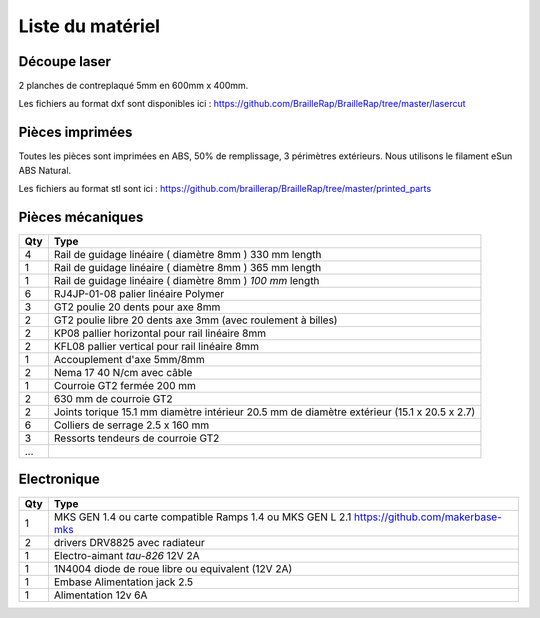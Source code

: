 Liste du matériel
=================

Découpe laser
-------------
2 planches de contreplaqué 5mm en 600mm x 400mm.

Les fichiers au format dxf sont disponibles ici : https://github.com/BrailleRap/BrailleRap/tree/master/lasercut


Pièces imprimées
----------------
Toutes les pièces sont imprimées en ABS, 50% de remplissage, 3 périmètres extérieurs. Nous utilisons le filament eSun ABS Natural.

Les fichiers au format stl sont ici : https://github.com/braillerap/BrailleRap/tree/master/printed_parts
 

Pièces mécaniques
-----------------


=== =========================================
Qty Type
=== =========================================
4   Rail de guidage linéaire ( diamètre 8mm ) 330 mm length
1   Rail de guidage linéaire ( diamètre 8mm ) 365 mm length
1   Rail de guidage linéaire ( diamètre 8mm ) *100 mm* length

6   RJ4JP-01-08 palier linéaire Polymer  


3   GT2 poulie 20 dents pour axe 8mm    
2   GT2 poulie libre 20 dents axe 3mm (avec roulement à billes)

2   KP08  pallier horizontal pour rail linéaire 8mm 
2   KFL08 pallier vertical pour rail linéaire 8mm 

1   Accouplement d'axe 5mm/8mm

2   Nema 17 40 N/cm avec câble

1   Courroie GT2 fermée 200 mm
2   630 mm de courroie GT2

2   Joints torique 15.1 mm diamètre intérieur 20.5 mm de diamètre extérieur (15.1 x 20.5 x 2.7)

6	Colliers de serrage 2.5 x 160 mm

3   Ressorts tendeurs de courroie GT2
...
=== =========================================


Electronique
------------

=== ===========================================================================================
Qty Type
=== ===========================================================================================
1   MKS GEN 1.4 ou carte compatible Ramps 1.4 ou MKS GEN L 2.1 https://github.com/makerbase-mks
2   drivers DRV8825 avec radiateur
1   Electro-aimant *tau-826* 12V 2A
1   1N4004  diode de roue libre ou equivalent (12V 2A)
1   Embase Alimentation jack 2.5
1   Alimentation 12v 6A 
=== ===========================================================================================



